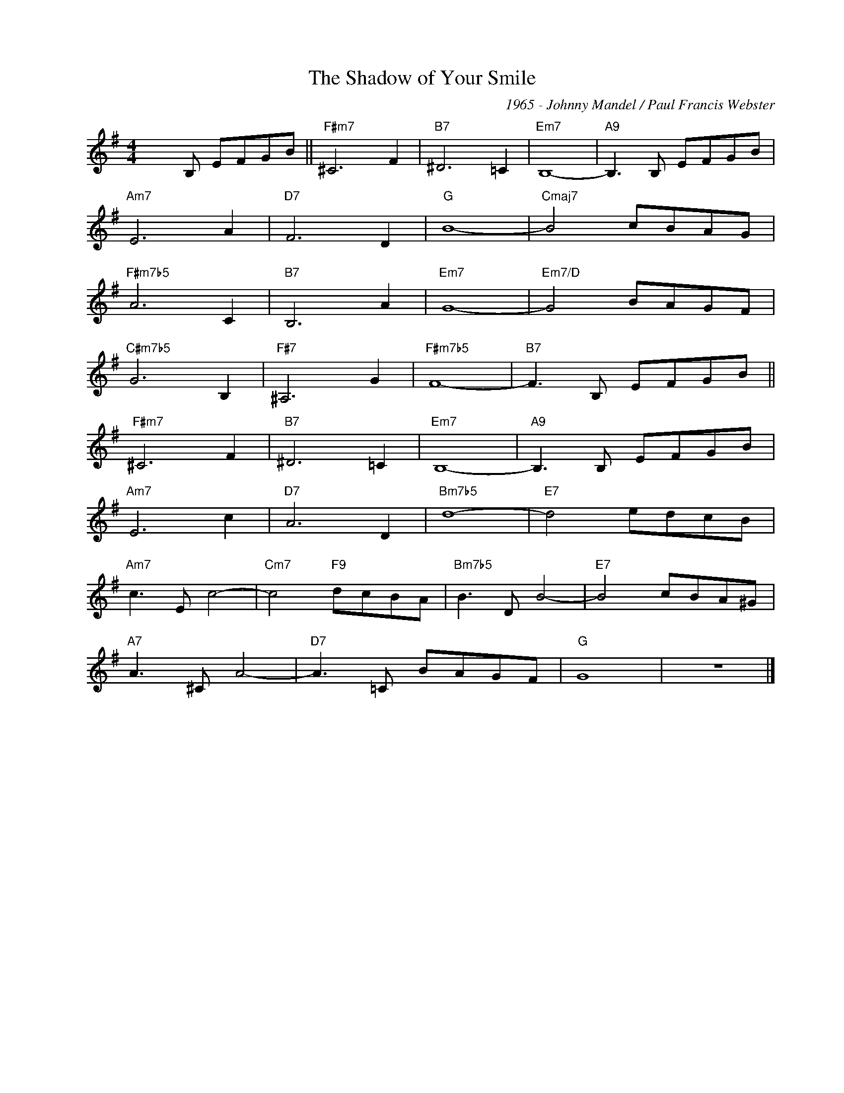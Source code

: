 X:1
T:The Shadow of Your Smile
C:1965 - Johnny Mandel / Paul Francis Webster
Z:Copyright Â© www.realbook.site
L:1/8
M:4/4
I:linebreak $
K:G
V:1 treble nm=" " snm=" "
V:1
 x3 B, EFGB ||"F#m7" ^C6 F2 |"B7" ^D6 =C2 |"Em7" B,8- |"A9" B,3 B, EFGB |$"Am7" E6 A2 |"D7" F6 D2 | %7
"G" B8- |"Cmaj7" B4 cBAG |$"F#m7b5" A6 C2 |"B7" B,6 A2 |"Em7" G8- |"Em7/D" G4 BAGF |$ %13
"C#m7b5" G6 B,2 |"F#7" ^A,6 G2 |"F#m7b5" F8- |"B7" F3 B, EFGB ||$"F#m7" ^C6 F2 |"B7" ^D6 =C2 | %19
"Em7" B,8- |"A9" B,3 B, EFGB |$"Am7" E6 c2 |"D7" A6 D2 |"Bm7b5" d8- |"E7" d4 edcB |$ %25
"Am7" c3 E c4- |"Cm7" c4"F9" dcBA |"Bm7b5" B3 D B4- |"E7" B4 cBA^G |$"A7" A3 ^C A4- | %30
"D7" A3 =C BAGF |"G" G8 | z8 |] %33

